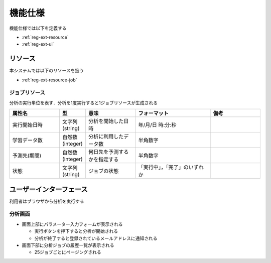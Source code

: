 機能仕様
========

機能仕様では以下を定義する

- :ref:`reg-ext-resource`
- :ref:`reg-ext-ui`

.. _reg-ext-resource:

リソース
--------

本システムでは以下のリソースを扱う

- :ref:`reg-ext-resource-job`

.. _reg-ext-resource-job:

ジョブリソース
^^^^^^^^^^^^^^

分析の実行単位を表す．分析を1度実行すると1ジョブリソースが生成される

.. csv-table::
   :header: "属性名", "型", "意味", "フォーマット", "備考"
   :widths: 20, 10, 20, 30, 20

   "実行開始日時", "文字列(string)", "分析を開始した日時", "年/月/日 時:分:秒",
   "学習データ数", "自然数(integer)", "分析に利用したデータ数", "半角数字",
   "予測先(期間)", "自然数(integer)", "何日先を予測するかを指定する", "半角数字",
   "状態", "文字列(string)", "ジョブの状態", "「実行中」，「完了」のいずれか",

.. _reg-ext-ui:

ユーザーインターフェース
------------------------

利用者はブラウザから分析を実行する

分析画面
^^^^^^^^

.. image:: images/analysis.png
   :alt: 分析画面

- 画面上部にパラメーター入力フォームが表示される

  - 実行ボタンを押下すると分析が開始される
  - 分析が終了すると登録されているメールアドレスに通知される

- 画面下部に分析ジョブの履歴一覧が表示される

  - 25ジョブごとにページングされる
